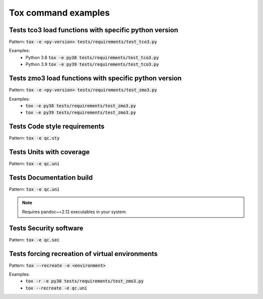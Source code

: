 Tox command examples
====================================

Tests tco3 load functions with specific python version
------------------------------------------------------
Pattern: :code:`tox -e <py-version> tests/requirements/test_tco3.py`

Examples:
 - Python 3.8 :code:`tox -e py38 tests/requirements/test_tco3.py`
 - Python 3.9 :code:`tox -e py39 tests/requirements/test_tco3.py`


Tests zmo3 load functions with specific python version
------------------------------------------------------
Pattern: :code:`tox -e <py-version> tests/requirements/test_zmo3.py`

Examples:
 - :code:`tox -e py38 tests/requirements/test_zmo3.py`
 - :code:`tox -e py39 tests/requirements/test_zmo3.py`


Tests Code style requirements
------------------------------------------------------
Pattern: :code:`tox -e qc.sty`


Tests Units with coverage
------------------------------------------------------
Pattern: :code:`tox -e qc.uni`


Tests Documentation build
------------------------------------------------------
Pattern: :code:`tox -e qc.uni`

.. note::
    Requires pandoc~=2.12 executables in your system.

Tests Security software
------------------------------------------------------
Pattern: :code:`tox -e qc.sec`


Tests forcing recreation of virtual environments
------------------------------------------------------
Pattern: :code:`tox --recreate -e <environment>`

Examples:
 - :code:`tox -r -e py38 tests/requirements/test_zmo3.py`
 - :code:`tox --recreate -e qc.uni`

